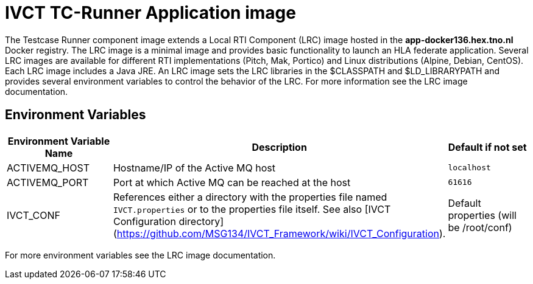= IVCT TC-Runner Application image

The Testcase Runner component image extends a Local RTI Component (LRC) image hosted in the **app-docker136.hex.tno.nl** Docker registry. The LRC image is a minimal image and provides basic functionality to launch an HLA federate application. Several LRC images are available for different RTI implementations (Pitch, Mak, Portico) and Linux distributions (Alpine, Debian, CentOS). Each LRC image includes a Java JRE. An LRC image sets the LRC libraries in the $CLASSPATH and $LD_LIBRARYPATH and provides several environment variables to control the behavior of the LRC. For more information see the LRC image documentation.

== Environment Variables

|===
| Environment Variable Name  | Description | Default if not set

| ACTIVEMQ_HOST | Hostname/IP of the Active MQ host | `localhost`
| ACTIVEMQ_PORT | Port at which Active MQ can be reached at the host | `61616`
| IVCT_CONF | References either a directory with the properties file named `IVCT.properties` or to the properties file itself. See also [IVCT Configuration directory](https://github.com/MSG134/IVCT_Framework/wiki/IVCT_Configuration). | Default properties (will be /root/conf)
|===

For more environment variables see the LRC image documentation.
